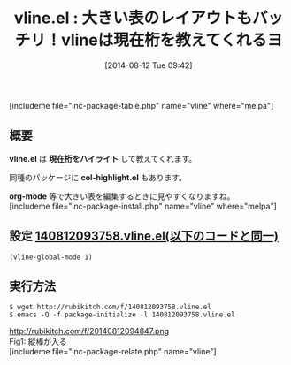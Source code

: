 #+BLOG: rubikitch
#+POSTID: 202
#+BLOG: rubikitch
#+DATE: [2014-08-12 Tue 09:42]
#+PERMALINK: vline
#+OPTIONS: toc:nil num:nil todo:nil pri:nil tags:nil ^:nil \n:t
#+ISPAGE: nil
#+DESCRIPTION:
# (progn (erase-buffer)(find-file-hook--org2blog/wp-mode))
#+BLOG: rubikitch
#+CATEGORY: テキスト色付け
#+EL_PKG_NAME: vline
#+TAGS: 表作成
#+EL_TITLE0: 大きい表のレイアウトもバッチリ！vlineは現在桁を教えてくれるヨ
#+begin: org2blog
#+TITLE: vline.el : 大きい表のレイアウトもバッチリ！vlineは現在桁を教えてくれるヨ
[includeme file="inc-package-table.php" name="vline" where="melpa"]
** 概要
*vline.el* は *現在桁をハイライト* して教えてくれます。

同種のパッケージに *col-highlight.el* もあります。

*org-mode* 等で大きい表を編集するときに見やすくなりますね。
[includeme file="inc-package-install.php" name="vline" where="melpa"]

#+end:
** 概要                                                             :noexport:
*vline.el* は *現在桁をハイライト* して教えてくれます。

同種のパッケージに *col-highlight.el* もあります。

*org-mode* 等で大きい表を編集するときに見やすくなりますね。
** 設定 [[http://rubikitch.com/f/140812093758.vline.el][140812093758.vline.el(以下のコードと同一)]]
#+BEGIN: include :file "/r/sync/junk/140812/140812093758.vline.el"
#+BEGIN_SRC fundamental
(vline-global-mode 1)
#+END_SRC

#+END:

** 実行方法
#+BEGIN_EXAMPLE
$ wget http://rubikitch.com/f/140812093758.vline.el
$ emacs -Q -f package-initialize -l 140812093758.vline.el
#+END_EXAMPLE

# (progn (forward-line 1)(shell-command "screenshot-time.rb org_template" t))
http://rubikitch.com/f/20140812094847.png
Fig1: 縦棒が入る
[includeme file="inc-package-relate.php" name="vline"]
